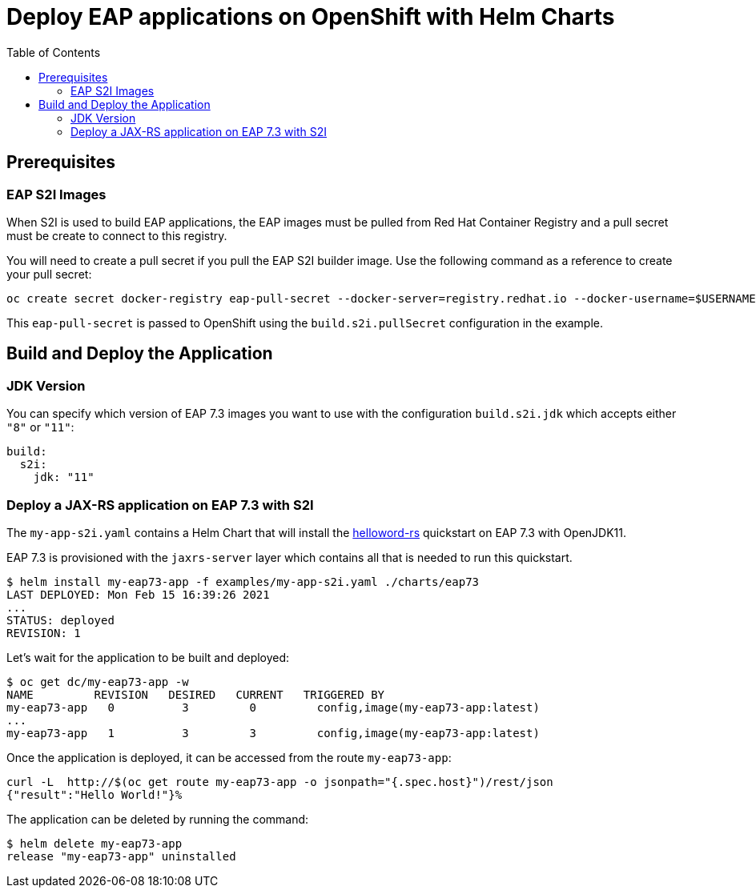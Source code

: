 # Deploy EAP applications on OpenShift with Helm Charts
:toc:               left
:icons:             font
:idprefix:
:idseparator:       -
:keywords:          openshift,eap,helm

## Prerequisites

### EAP S2I Images

When S2I is used to build EAP applications, the EAP images must be pulled from Red Hat Container Registry and a pull secret must be create to connect to this registry.

You will need to create a pull secret if you pull the EAP S2I builder image. Use the following command as a reference to create your pull secret:
```bash
oc create secret docker-registry eap-pull-secret --docker-server=registry.redhat.io --docker-username=$USERNAME --docker-password=$PASSWORD --docker-email=$EMAIL
```

This `eap-pull-secret` is passed to OpenShift using the `build.s2i.pullSecret` configuration in the example.

## Build and Deploy the Application

### JDK Version

You can specify which version of EAP 7.3 images you want to use with the configuration `build.s2i.jdk` which accepts either `"8"` or `"11"`:

[source,options="nowrap"]
----
build:
  s2i:
    jdk: "11"
----

### Deploy a JAX-RS application on EAP 7.3 with S2I

The `my-app-s2i.yaml` contains a Helm Chart that will install the https://github.com/jbossas/eap-quickstarts/tree/7.3.x/helloworld-rs[helloword-rs] quickstart on EAP 7.3 with OpenJDK11.

EAP 7.3 is provisioned with the `jaxrs-server` layer which contains all that is needed to run this quickstart.

[source,options="nowrap"]
----
$ helm install my-eap73-app -f examples/my-app-s2i.yaml ./charts/eap73
LAST DEPLOYED: Mon Feb 15 16:39:26 2021
...
STATUS: deployed
REVISION: 1
----

Let's wait for the application to be built and deployed:

[source,options="nowrap"]
----
$ oc get dc/my-eap73-app -w
NAME         REVISION   DESIRED   CURRENT   TRIGGERED BY
my-eap73-app   0          3         0         config,image(my-eap73-app:latest)
...
my-eap73-app   1          3         3         config,image(my-eap73-app:latest)
----

Once the application is deployed, it can be accessed from the route `my-eap73-app`:

[source,options="nowrap"]
----
curl -L  http://$(oc get route my-eap73-app -o jsonpath="{.spec.host}")/rest/json
{"result":"Hello World!"}%
----

The application can be deleted by running the command:

[source,options="nowrap"]
----
$ helm delete my-eap73-app
release "my-eap73-app" uninstalled
----


